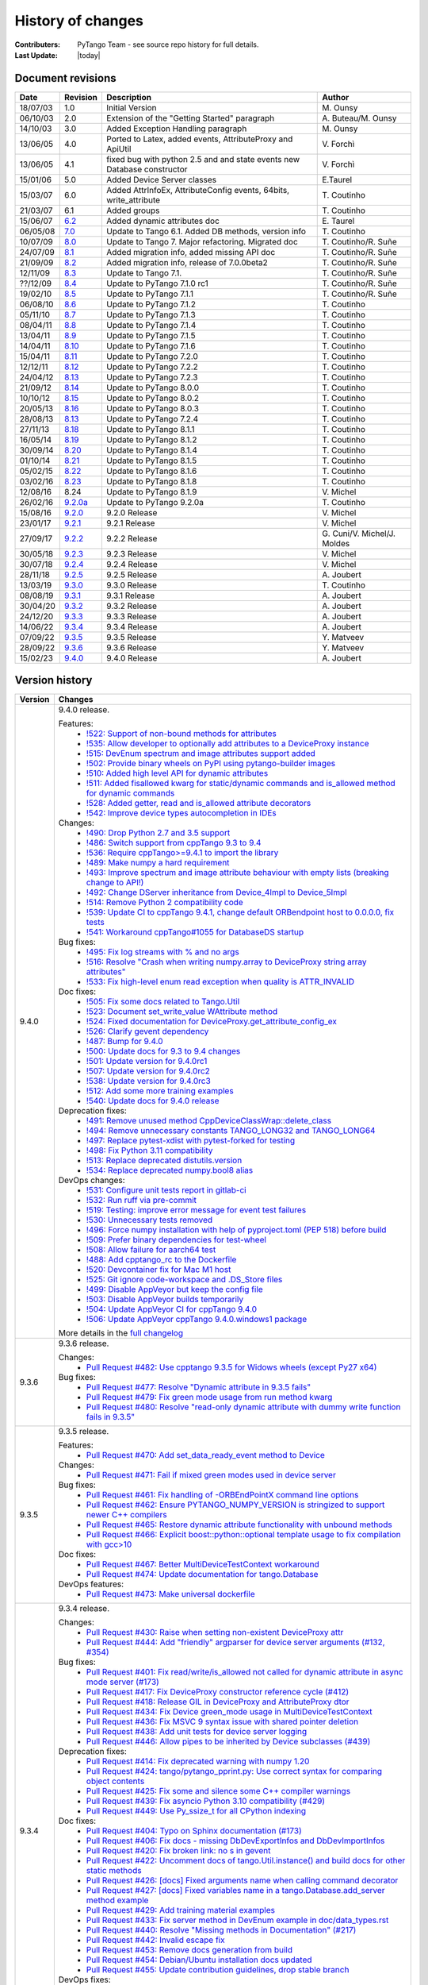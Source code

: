 .. _pytango-history-changes:

==================
History of changes
==================

:Contributers: PyTango Team - see source repo history for full details.

:Last Update: |today|

.. _pytango-revisions:

Document revisions
-------------------

+----------+----------------------------------------------------------------------------------+-----------------------------------------------------+-----------------------------------+
| Date     | Revision                                                                         | Description                                         | Author                            |
+==========+==================================================================================+=====================================================+===================================+
| 18/07/03 | 1.0                                                                              | Initial Version                                     | M\. Ounsy                         |
+----------+----------------------------------------------------------------------------------+-----------------------------------------------------+-----------------------------------+
| 06/10/03 | 2.0                                                                              | Extension of the "Getting Started" paragraph        | A\. Buteau/M\. Ounsy              |
+----------+----------------------------------------------------------------------------------+-----------------------------------------------------+-----------------------------------+
| 14/10/03 | 3.0                                                                              | Added Exception Handling paragraph                  | M\. Ounsy                         |
+----------+----------------------------------------------------------------------------------+-----------------------------------------------------+-----------------------------------+
| 13/06/05 | 4.0                                                                              | Ported to Latex, added events, AttributeProxy       | V\. Forchì                        |
|          |                                                                                  | and ApiUtil                                         |                                   |
+----------+----------------------------------------------------------------------------------+-----------------------------------------------------+-----------------------------------+
|          |                                                                                  | fixed bug with python 2.5 and and state events      |                                   |
| 13/06/05 | 4.1                                                                              | new Database constructor                            | V\. Forchì                        |
+----------+----------------------------------------------------------------------------------+-----------------------------------------------------+-----------------------------------+
| 15/01/06 | 5.0                                                                              | Added Device Server classes                         | E\.Taurel                         |
+----------+----------------------------------------------------------------------------------+-----------------------------------------------------+-----------------------------------+
| 15/03/07 | 6.0                                                                              | Added AttrInfoEx, AttributeConfig events, 64bits,   | T\. Coutinho                      |
|          |                                                                                  | write_attribute                                     |                                   |
+----------+----------------------------------------------------------------------------------+-----------------------------------------------------+-----------------------------------+
| 21/03/07 | 6.1                                                                              | Added groups                                        | T\. Coutinho                      |
+----------+----------------------------------------------------------------------------------+-----------------------------------------------------+-----------------------------------+
| 15/06/07 | `6.2 <http://www.tango-controls.org/Documents/bindings/PyTango-3.0.3.pdf>`_      | Added dynamic attributes doc                        | E\. Taurel                        |
+----------+----------------------------------------------------------------------------------+-----------------------------------------------------+-----------------------------------+
| 06/05/08 | `7.0 <http://www.tango-controls.org/Documents/bindings/PyTango-3.0.4.pdf>`_      | Update to Tango 6.1. Added DB methods, version info | T\. Coutinho                      |
+----------+----------------------------------------------------------------------------------+-----------------------------------------------------+-----------------------------------+
| 10/07/09 | `8.0 <http://www.tango-controls.org/static/PyTango/v7/doc/html/index.html>`_     | Update to Tango 7. Major refactoring. Migrated doc  | T\. Coutinho/R\. Suñe             |
+----------+----------------------------------------------------------------------------------+-----------------------------------------------------+-----------------------------------+
| 24/07/09 | `8.1 <http://www.tango-controls.org/static/PyTango/v7/doc/html/index.html>`_     | Added migration info, added missing API doc         | T\. Coutinho/R\. Suñe             |
+----------+----------------------------------------------------------------------------------+-----------------------------------------------------+-----------------------------------+
| 21/09/09 | `8.2 <http://www.tango-controls.org/static/PyTango/v7/doc/html/index.html>`_     | Added migration info, release of 7.0.0beta2         | T\. Coutinho/R\. Suñe             |
+----------+----------------------------------------------------------------------------------+-----------------------------------------------------+-----------------------------------+
| 12/11/09 | `8.3 <http://www.tango-controls.org/static/PyTango/v71/doc/html/index.html>`_    | Update to Tango 7.1.                                | T\. Coutinho/R\. Suñe             |
+----------+----------------------------------------------------------------------------------+-----------------------------------------------------+-----------------------------------+
| ??/12/09 | `8.4 <http://www.tango-controls.org/static/PyTango/v71rc1/doc/html/index.html>`_ | Update to PyTango 7.1.0 rc1                         | T\. Coutinho/R\. Suñe             |
+----------+----------------------------------------------------------------------------------+-----------------------------------------------------+-----------------------------------+
| 19/02/10 | `8.5 <http://www.tango-controls.org/static/PyTango/v711/doc/html/index.html>`_   | Update to PyTango 7.1.1                             | T\. Coutinho/R\. Suñe             |
+----------+----------------------------------------------------------------------------------+-----------------------------------------------------+-----------------------------------+
| 06/08/10 | `8.6 <http://www.tango-controls.org/static/PyTango/v712/doc/html/index.html>`_   | Update to PyTango 7.1.2                             | T\. Coutinho                      |
+----------+----------------------------------------------------------------------------------+-----------------------------------------------------+-----------------------------------+
| 05/11/10 | `8.7 <http://www.tango-controls.org/static/PyTango/v713/doc/html/index.html>`_   | Update to PyTango 7.1.3                             | T\. Coutinho                      |
+----------+----------------------------------------------------------------------------------+-----------------------------------------------------+-----------------------------------+
| 08/04/11 | `8.8 <http://www.tango-controls.org/static/PyTango/v714/doc/html/index.html>`_   | Update to PyTango 7.1.4                             | T\. Coutinho                      |
+----------+----------------------------------------------------------------------------------+-----------------------------------------------------+-----------------------------------+
| 13/04/11 | `8.9 <http://www.tango-controls.org/static/PyTango/v715/doc/html/index.html>`_   | Update to PyTango 7.1.5                             | T\. Coutinho                      |
+----------+----------------------------------------------------------------------------------+-----------------------------------------------------+-----------------------------------+
| 14/04/11 | `8.10 <http://www.tango-controls.org/static/PyTango/v716/doc/html/index.html>`_  | Update to PyTango 7.1.6                             | T\. Coutinho                      |
+----------+----------------------------------------------------------------------------------+-----------------------------------------------------+-----------------------------------+
| 15/04/11 | `8.11 <http://www.tango-controls.org/static/PyTango/v720/doc/html/index.html>`_  | Update to PyTango 7.2.0                             | T\. Coutinho                      |
+----------+----------------------------------------------------------------------------------+-----------------------------------------------------+-----------------------------------+
| 12/12/11 | `8.12 <http://www.tango-controls.org/static/PyTango/v722/doc/html/index.html>`_  | Update to PyTango 7.2.2                             | T\. Coutinho                      |
+----------+----------------------------------------------------------------------------------+-----------------------------------------------------+-----------------------------------+
| 24/04/12 | `8.13 <http://www.tango-controls.org/static/PyTango/v723/doc/html/index.html>`_  | Update to PyTango 7.2.3                             | T\. Coutinho                      |
+----------+----------------------------------------------------------------------------------+-----------------------------------------------------+-----------------------------------+
| 21/09/12 | `8.14 <http://www.tango-controls.org/static/PyTango/v800/doc/html/index.html>`_  | Update to PyTango 8.0.0                             | T\. Coutinho                      |
+----------+----------------------------------------------------------------------------------+-----------------------------------------------------+-----------------------------------+
| 10/10/12 | `8.15 <http://www.tango-controls.org/static/PyTango/v802/doc/html/index.html>`_  | Update to PyTango 8.0.2                             | T\. Coutinho                      |
+----------+----------------------------------------------------------------------------------+-----------------------------------------------------+-----------------------------------+
| 20/05/13 | `8.16 <http://www.tango-controls.org/static/PyTango/v803/doc/html/index.html>`_  | Update to PyTango 8.0.3                             | T\. Coutinho                      |
+----------+----------------------------------------------------------------------------------+-----------------------------------------------------+-----------------------------------+
| 28/08/13 | `8.13 <http://www.tango-controls.org/static/PyTango/v723/doc/html/index.html>`_  | Update to PyTango 7.2.4                             | T\. Coutinho                      |
+----------+----------------------------------------------------------------------------------+-----------------------------------------------------+-----------------------------------+
| 27/11/13 | `8.18 <http://www.tango-controls.org/static/PyTango/v811/doc/html/index.html>`_  | Update to PyTango 8.1.1                             | T\. Coutinho                      |
+----------+----------------------------------------------------------------------------------+-----------------------------------------------------+-----------------------------------+
| 16/05/14 | `8.19 <http://www.tango-controls.org/static/PyTango/v812/doc/html/index.html>`_  | Update to PyTango 8.1.2                             | T\. Coutinho                      |
+----------+----------------------------------------------------------------------------------+-----------------------------------------------------+-----------------------------------+
| 30/09/14 | `8.20 <http://www.tango-controls.org/static/PyTango/v814/doc/html/index.html>`_  | Update to PyTango 8.1.4                             | T\. Coutinho                      |
+----------+----------------------------------------------------------------------------------+-----------------------------------------------------+-----------------------------------+
| 01/10/14 | `8.21 <http://www.tango-controls.org/static/PyTango/v815/doc/html/index.html>`_  | Update to PyTango 8.1.5                             | T\. Coutinho                      |
+----------+----------------------------------------------------------------------------------+-----------------------------------------------------+-----------------------------------+
| 05/02/15 | `8.22 <http://www.esrf.fr/computing/cs/tango/pytango/v816/index.html>`_          | Update to PyTango 8.1.6                             | T\. Coutinho                      |
+----------+----------------------------------------------------------------------------------+-----------------------------------------------------+-----------------------------------+
| 03/02/16 | `8.23 <http://www.esrf.fr/computing/cs/tango/pytango/v818/index.html>`_          | Update to PyTango 8.1.8                             | T\. Coutinho                      |
+----------+----------------------------------------------------------------------------------+-----------------------------------------------------+-----------------------------------+
| 12/08/16 |  8.24                                                                            | Update to PyTango 8.1.9                             | V\. Michel                        |
+----------+----------------------------------------------------------------------------------+-----------------------------------------------------+-----------------------------------+
| 26/02/16 | `9.2.0a <http://www.esrf.fr/computing/cs/tango/pytango/v920>`_                   | Update to PyTango 9.2.0a                            | T\. Coutinho                      |
+----------+----------------------------------------------------------------------------------+-----------------------------------------------------+-----------------------------------+
| 15/08/16 | `9.2.0 <http://pytango.readthedocs.io/en/v9.2.0>`_                               | 9.2.0 Release                                       | V\. Michel                        |
+----------+----------------------------------------------------------------------------------+-----------------------------------------------------+-----------------------------------+
| 23/01/17 | `9.2.1 <http://pytango.readthedocs.io/en/v9.2.1>`_                               | 9.2.1 Release                                       | V\. Michel                        |
+----------+----------------------------------------------------------------------------------+-----------------------------------------------------+-----------------------------------+
| 27/09/17 | `9.2.2 <http://pytango.readthedocs.io/en/v9.2.2>`_                               | 9.2.2 Release                                       | G\. Cuni/V\. Michel/J\. Moldes    |
+----------+----------------------------------------------------------------------------------+-----------------------------------------------------+-----------------------------------+
| 30/05/18 | `9.2.3 <http://pytango.readthedocs.io/en/v9.2.3>`_                               | 9.2.3 Release                                       | V\. Michel                        |
+----------+----------------------------------------------------------------------------------+-----------------------------------------------------+-----------------------------------+
| 30/07/18 | `9.2.4 <http://pytango.readthedocs.io/en/v9.2.4>`_                               | 9.2.4 Release                                       | V\. Michel                        |
+----------+----------------------------------------------------------------------------------+-----------------------------------------------------+-----------------------------------+
| 28/11/18 | `9.2.5 <http://pytango.readthedocs.io/en/v9.2.5>`_                               | 9.2.5 Release                                       | A\. Joubert                       |
+----------+----------------------------------------------------------------------------------+-----------------------------------------------------+-----------------------------------+
| 13/03/19 | `9.3.0 <http://pytango.readthedocs.io/en/v9.3.0>`_                               | 9.3.0 Release                                       | T\. Coutinho                      |
+----------+----------------------------------------------------------------------------------+-----------------------------------------------------+-----------------------------------+
| 08/08/19 | `9.3.1 <http://pytango.readthedocs.io/en/v9.3.1>`_                               | 9.3.1 Release                                       | A\. Joubert                       |
+----------+----------------------------------------------------------------------------------+-----------------------------------------------------+-----------------------------------+
| 30/04/20 | `9.3.2 <http://pytango.readthedocs.io/en/v9.3.2>`_                               | 9.3.2 Release                                       | A\. Joubert                       |
+----------+----------------------------------------------------------------------------------+-----------------------------------------------------+-----------------------------------+
| 24/12/20 | `9.3.3 <http://pytango.readthedocs.io/en/v9.3.3>`_                               | 9.3.3 Release                                       | A\. Joubert                       |
+----------+----------------------------------------------------------------------------------+-----------------------------------------------------+-----------------------------------+
| 14/06/22 | `9.3.4 <http://pytango.readthedocs.io/en/v9.3.4>`_                               | 9.3.4 Release                                       | A\. Joubert                       |
+----------+----------------------------------------------------------------------------------+-----------------------------------------------------+-----------------------------------+
| 07/09/22 | `9.3.5 <http://pytango.readthedocs.io/en/v9.3.5>`_                               | 9.3.5 Release                                       | Y\. Matveev                       |
+----------+----------------------------------------------------------------------------------+-----------------------------------------------------+-----------------------------------+
| 28/09/22 | `9.3.6 <http://pytango.readthedocs.io/en/v9.3.6>`_                               | 9.3.6 Release                                       | Y\. Matveev                       |
+----------+----------------------------------------------------------------------------------+-----------------------------------------------------+-----------------------------------+
| 15/02/23 | `9.4.0 <http://pytango.readthedocs.io/en/v9.4.0>`_                               | 9.4.0 Release                                       | A\. Joubert                       |
+----------+----------------------------------------------------------------------------------+-----------------------------------------------------+-----------------------------------+

.. _pytango-version-history:

Version history
---------------

+----------+-------------------------------------------------------------------------------------------------------------------------------------------------------------------------------------+
| Version  | Changes                                                                                                                                                                             |
+==========+=====================================================================================================================================================================================+
| 9.4.0    | 9.4.0 release.                                                                                                                                                                      |
|          |                                                                                                                                                                                     |
|          | Features:                                                                                                                                                                           |
|          |     - `!522: Support of non-bound methods for attributes <https://gitlab.com/tango-controls/pytango/-/merge_requests/522>`_                                                         |
|          |     - `!535: Allow developer to optionally add attributes to a DeviceProxy instance <https://gitlab.com/tango-controls/pytango/-/merge_requests/535>`_                              |
|          |     - `!515: DevEnum spectrum and image attributes support added <https://gitlab.com/tango-controls/pytango/-/merge_requests/515>`_                                                 |
|          |     - `!502: Provide binary wheels on PyPI using pytango-builder images <https://gitlab.com/tango-controls/pytango/-/merge_requests/502>`_                                          |
|          |     - `!510: Added high level API for dynamic attributes <https://gitlab.com/tango-controls/pytango/-/merge_requests/510>`_                                                         |
|          |     - `!511: Added fisallowed kwarg for static/dynamic commands and is_allowed method for dynamic commands <https://gitlab.com/tango-controls/pytango/-/merge_requests/511>`_       |
|          |     - `!528: Added getter, read and is_allowed attribute decorators <https://gitlab.com/tango-controls/pytango/-/merge_requests/528>`_                                              |
|          |     - `!542: Improve device types autocompletion in IDEs <https://gitlab.com/tango-controls/pytango/-/merge_requests/542>`_                                                         |
|          |                                                                                                                                                                                     |
|          | Changes:                                                                                                                                                                            |
|          |     - `!490: Drop Python 2.7 and 3.5 support <https://gitlab.com/tango-controls/pytango/-/merge_requests/490>`_                                                                     |
|          |     - `!486: Switch support from cppTango 9.3 to 9.4 <https://gitlab.com/tango-controls/pytango/-/merge_requests/486>`_                                                             |
|          |     - `!536: Require cppTango>=9.4.1 to import the library <https://gitlab.com/tango-controls/pytango/-/merge_requests/536>`_                                                       |
|          |     - `!489: Make numpy a hard requirement <https://gitlab.com/tango-controls/pytango/-/merge_requests/489>`_                                                                       |
|          |     - `!493: Improve spectrum and image attribute behaviour with empty lists (breaking change to API!) <https://gitlab.com/tango-controls/pytango/-/merge_requests/493>`_           |
|          |     - `!492: Change DServer inheritance from Device_4Impl to Device_5Impl <https://gitlab.com/tango-controls/pytango/-/merge_requests/492>`_                                        |
|          |     - `!514: Remove Python 2 compatibility code <https://gitlab.com/tango-controls/pytango/-/merge_requests/514>`_                                                                  |
|          |     - `!539: Update CI to cppTango 9.4.1, change default ORBendpoint host to 0.0.0.0, fix tests <https://gitlab.com/tango-controls/pytango/-/merge_requests/539>`_                  |
|          |     - `!541: Workaround cppTango#1055 for DatabaseDS startup <https://gitlab.com/tango-controls/pytango/-/merge_requests/541>`_                                                     |
|          |                                                                                                                                                                                     |
|          | Bug fixes:                                                                                                                                                                          |
|          |     - `!495: Fix log streams with % and no args <https://gitlab.com/tango-controls/pytango/-/merge_requests/495>`_                                                                  |
|          |     - `!516: Resolve "Crash when writing numpy.array to DeviceProxy string array attributes" <https://gitlab.com/tango-controls/pytango/-/merge_requests/516>`_                     |
|          |     - `!533: Fix high-level enum read exception when quality is ATTR_INVALID <https://gitlab.com/tango-controls/pytango/-/merge_requests/533>`_                                     |
|          |                                                                                                                                                                                     |
|          | Doc fixes:                                                                                                                                                                          |
|          |     - `!505: Fix some docs related to Tango.Util <https://gitlab.com/tango-controls/pytango/-/merge_requests/505>`_                                                                 |
|          |     - `!523: Document set_write_value WAttribute method <https://gitlab.com/tango-controls/pytango/-/merge_requests/523>`_                                                          |
|          |     - `!524: Fixed documentation for DeviceProxy.get_attribute_config_ex <https://gitlab.com/tango-controls/pytango/-/merge_requests/524>`_                                         |
|          |     - `!526: Clarify gevent dependency <https://gitlab.com/tango-controls/pytango/-/merge_requests/526>`_                                                                           |
|          |     - `!487: Bump for 9.4.0 <https://gitlab.com/tango-controls/pytango/-/merge_requests/487>`_                                                                                      |
|          |     - `!500: Update docs for 9.3 to 9.4 changes <https://gitlab.com/tango-controls/pytango/-/merge_requests/500>`_                                                                  |
|          |     - `!501: Update version for 9.4.0rc1 <https://gitlab.com/tango-controls/pytango/-/merge_requests/501>`_                                                                         |
|          |     - `!507: Update version for 9.4.0rc2 <https://gitlab.com/tango-controls/pytango/-/merge_requests/507>`_                                                                         |
|          |     - `!538: Update version for 9.4.0rc3 <https://gitlab.com/tango-controls/pytango/-/merge_requests/538>`_                                                                         |
|          |     - `!512: Add some more training examples <https://gitlab.com/tango-controls/pytango/-/merge_requests/512>`_                                                                     |
|          |     - `!540: Update docs for 9.4.0 release <https://gitlab.com/tango-controls/pytango/-/merge_requests/540>`_                                                                       |
|          |                                                                                                                                                                                     |
|          | Deprecation fixes:                                                                                                                                                                  |
|          |     - `!491: Remove unused method CppDeviceClassWrap::delete_class <https://gitlab.com/tango-controls/pytango/-/merge_requests/491>`_                                               |
|          |     - `!494: Remove unnecessary constants TANGO_LONG32 and TANGO_LONG64 <https://gitlab.com/tango-controls/pytango/-/merge_requests/494>`_                                          |
|          |     - `!497: Replace pytest-xdist with pytest-forked for testing <https://gitlab.com/tango-controls/pytango/-/merge_requests/497>`_                                                 |
|          |     - `!498: Fix Python 3.11 compatibility <https://gitlab.com/tango-controls/pytango/-/merge_requests/498>`_                                                                       |
|          |     - `!513: Replace deprecated distutils.version <https://gitlab.com/tango-controls/pytango/-/merge_requests/513>`_                                                                |
|          |     - `!534: Replace deprecated numpy.bool8 alias <https://gitlab.com/tango-controls/pytango/-/merge_requests/534>`_                                                                |
|          |                                                                                                                                                                                     |
|          | DevOps changes:                                                                                                                                                                     |
|          |     - `!531: Configure unit tests report in gitlab-ci <https://gitlab.com/tango-controls/pytango/-/merge_requests/531>`_                                                            |
|          |     - `!532: Run ruff via pre-commit <https://gitlab.com/tango-controls/pytango/-/merge_requests/532>`_                                                                             |
|          |     - `!519: Testing: improve error message for event test failures <https://gitlab.com/tango-controls/pytango/-/merge_requests/519>`_                                              |
|          |     - `!530: Unnecessary tests removed <https://gitlab.com/tango-controls/pytango/-/merge_requests/530>`_                                                                           |
|          |     - `!496: Force numpy installation with help of pyproject.toml (PEP 518) before build <https://gitlab.com/tango-controls/pytango/-/merge_requests/496>`_                         |
|          |     - `!509: Prefer binary dependencies for test-wheel <https://gitlab.com/tango-controls/pytango/-/merge_requests/509>`_                                                           |
|          |     - `!508: Allow failure for aarch64 test <https://gitlab.com/tango-controls/pytango/-/merge_requests/508>`_                                                                      |
|          |     - `!488: Add cpptango_rc to the Dockerfile <https://gitlab.com/tango-controls/pytango/-/merge_requests/488>`_                                                                   |
|          |     - `!520: Devcontainer fix for Mac M1 host <https://gitlab.com/tango-controls/pytango/-/merge_requests/520>`_                                                                    |
|          |     - `!525: Git ignore code-workspace and .DS_Store files <https://gitlab.com/tango-controls/pytango/-/merge_requests/525>`_                                                       |
|          |     - `!499: Disable AppVeyor but keep the config file <https://gitlab.com/tango-controls/pytango/-/merge_requests/499>`_                                                           |
|          |     - `!503: Disable AppVeyor builds temporarily <https://gitlab.com/tango-controls/pytango/-/merge_requests/503>`_                                                                 |
|          |     - `!504: Update AppVeyor CI for cppTango 9.4.0 <https://gitlab.com/tango-controls/pytango/-/merge_requests/504>`_                                                               |
|          |     - `!506: Update AppVeyor cppTango 9.4.0.windows1 package <https://gitlab.com/tango-controls/pytango/-/merge_requests/506>`_                                                     |
|          |                                                                                                                                                                                     |
|          | More details in the `full changelog <https://gitlab.com/tango-controls/pytango/-/compare/v9.3.6...v9.4.0>`_                                                                         |
|          |                                                                                                                                                                                     |
+----------+-------------------------------------------------------------------------------------------------------------------------------------------------------------------------------------+
| 9.3.6    | 9.3.6 release.                                                                                                                                                                      |
|          |                                                                                                                                                                                     |
|          | Changes:                                                                                                                                                                            |
|          |     - `Pull Request #482: Use cpptango 9.3.5 for Widows wheels (except Py27 x64) <https://gitlab.com/tango-controls/pytango/-/merge_requests/482>`_                                 |
|          |                                                                                                                                                                                     |
|          | Bug fixes:                                                                                                                                                                          |
|          |     - `Pull Request #477: Resolve "Dynamic attribute in 9.3.5 fails" <https://gitlab.com/tango-controls/pytango/-/merge_requests/477>`_                                             |
|          |     - `Pull Request #479: Fix green mode usage from run method kwarg <https://gitlab.com/tango-controls/pytango/-/merge_requests/479>`_                                             |
|          |     - `Pull Request #480: Resolve "read-only dynamic attribute with dummy write function fails in 9.3.5" <https://gitlab.com/tango-controls/pytango/-/merge_requests/480>`_         |
|          |                                                                                                                                                                                     |
+----------+-------------------------------------------------------------------------------------------------------------------------------------------------------------------------------------+
| 9.3.5    | 9.3.5 release.                                                                                                                                                                      |
|          |                                                                                                                                                                                     |
|          | Features:                                                                                                                                                                           |
|          |     - `Pull Request #470: Add set_data_ready_event method to Device <https://gitlab.com/tango-controls/pytango/-/merge_requests/470>`_                                              |
|          |                                                                                                                                                                                     |
|          | Changes:                                                                                                                                                                            |
|          |     - `Pull Request #471: Fail if mixed green modes used in device server <https://gitlab.com/tango-controls/pytango/-/merge_requests/471>`_                                        |
|          |                                                                                                                                                                                     |
|          | Bug fixes:                                                                                                                                                                          |
|          |     - `Pull Request #461: Fix handling of -ORBEndPointX command line options <https://gitlab.com/tango-controls/pytango/-/merge_requests/461>`_                                     |
|          |     - `Pull Request #462: Ensure PYTANGO_NUMPY_VERSION is stringized to support newer C++ compilers <https://gitlab.com/tango-controls/pytango/-/merge_requests/462>`_              |
|          |     - `Pull Request #465: Restore dynamic attribute functionality with unbound methods <https://gitlab.com/tango-controls/pytango/-/merge_requests/465>`_                           |
|          |     - `Pull Request #466: Explicit boost::python::optional template usage to fix compilation with gcc>10 <https://gitlab.com/tango-controls/pytango/-/merge_requests/466>`_         |
|          |                                                                                                                                                                                     |
|          | Doc fixes:                                                                                                                                                                          |
|          |     - `Pull Request #467: Better MultiDeviceTestContext workaround <https://gitlab.com/tango-controls/pytango/-/merge_requests/467>`_                                               |
|          |     - `Pull Request #474: Update documentation for tango.Database <https://gitlab.com/tango-controls/pytango/-/merge_requests/474>`_                                                |
|          |                                                                                                                                                                                     |
|          | DevOps features:                                                                                                                                                                    |
|          |     - `Pull Request #473: Make universal dockerfile <https://gitlab.com/tango-controls/pytango/-/merge_requests/473>`_                                                              |
|          |                                                                                                                                                                                     |
+----------+-------------------------------------------------------------------------------------------------------------------------------------------------------------------------------------+
| 9.3.4    | 9.3.4 release.                                                                                                                                                                      |
|          |                                                                                                                                                                                     |
|          | Changes:                                                                                                                                                                            |
|          |     - `Pull Request #430: Raise when setting non-existent DeviceProxy attr <https://gitlab.com/tango-controls/pytango/-/merge_requests/430>`_                                       |
|          |     - `Pull Request #444: Add "friendly" argparser for device server arguments (#132, #354) <https://gitlab.com/tango-controls/pytango/-/merge_requests/444>`_                      |
|          |                                                                                                                                                                                     |
|          | Bug fixes:                                                                                                                                                                          |
|          |     - `Pull Request #401: Fix read/write/is_allowed not called for dynamic attribute in async mode server (#173) <https://gitlab.com/tango-controls/pytango/-/merge_requests/401>`_ |
|          |     - `Pull Request #417: Fix DeviceProxy constructor reference cycle (#412) <https://gitlab.com/tango-controls/pytango/-/merge_requests/417>`_                                     |
|          |     - `Pull Request #418: Release GIL in DeviceProxy and AttributeProxy dtor <https://gitlab.com/tango-controls/pytango/-/merge_requests/418>`_                                     |
|          |     - `Pull Request #434: Fix Device green_mode usage in MultiDeviceTestContext <https://gitlab.com/tango-controls/pytango/-/merge_requests/434>`_                                  |
|          |     - `Pull Request #436: Fix MSVC 9 syntax issue with shared pointer deletion <https://gitlab.com/tango-controls/pytango/-/merge_requests/436>`_                                   |
|          |     - `Pull Request #438: Add unit tests for device server logging <https://gitlab.com/tango-controls/pytango/-/merge_requests/438>`_                                               |
|          |     - `Pull Request #446: Allow pipes to be inherited by Device subclasses (#439) <https://gitlab.com/tango-controls/pytango/-/merge_requests/446>`_                                |
|          |                                                                                                                                                                                     |
|          | Deprecation fixes:                                                                                                                                                                  |
|          |     - `Pull Request #414: Fix deprecated warning with numpy 1.20 <https://gitlab.com/tango-controls/pytango/-/merge_requests/414>`_                                                 |
|          |     - `Pull Request #424: tango/pytango_pprint.py: Use correct syntax for comparing object contents <https://gitlab.com/tango-controls/pytango/-/merge_requests/424>`_              |
|          |     - `Pull Request #425: Fix some and silence some C++ compiler warnings <https://gitlab.com/tango-controls/pytango/-/merge_requests/425>`_                                        |
|          |     - `Pull Request #439: Fix asyncio Python 3.10 compatibility (#429) <https://gitlab.com/tango-controls/pytango/-/merge_requests/439>`_                                           |
|          |     - `Pull Request #449: Use Py_ssize_t for all CPython indexing <https://gitlab.com/tango-controls/pytango/-/merge_requests/449>`_                                                |
|          |                                                                                                                                                                                     |
|          | Doc fixes:                                                                                                                                                                          |
|          |     - `Pull Request #404: Typo on Sphinx documentation (#173) <https://gitlab.com/tango-controls/pytango/-/merge_requests/404>`_                                                    |
|          |     - `Pull Request #406: Fix docs - missing DbDevExportInfos and DbDevImportInfos <https://gitlab.com/tango-controls/pytango/-/merge_requests/406>`_                               |
|          |     - `Pull Request #420: Fix broken link: no s in gevent <https://gitlab.com/tango-controls/pytango/-/merge_requests/420>`_                                                        |
|          |     - `Pull Request #422: Uncomment docs of tango.Util.instance() and build docs for other static methods <https://gitlab.com/tango-controls/pytango/-/merge_requests/422>`_        |
|          |     - `Pull Request #426: [docs] Fixed arguments name when calling command decorator <https://gitlab.com/tango-controls/pytango/-/merge_requests/426>`_                             |
|          |     - `Pull Request #427: [docs] Fixed variables name in a tango.Database.add_server method example <https://gitlab.com/tango-controls/pytango/-/merge_requests/427>`_              |
|          |     - `Pull Request #429: Add training material examples <https://gitlab.com/tango-controls/pytango/-/merge_requests/429>`_                                                         |
|          |     - `Pull Request #433: Fix server method in DevEnum example in doc/data_types.rst <https://gitlab.com/tango-controls/pytango/-/merge_requests/433>`_                             |
|          |     - `Pull Request #440: Resolve "Missing methods in Documentation" (#217) <https://gitlab.com/tango-controls/pytango/-/merge_requests/440>`_                                      |
|          |     - `Pull Request #442: Invalid escape fix <https://gitlab.com/tango-controls/pytango/-/merge_requests/442>`_                                                                     |
|          |     - `Pull Request #453: Remove docs generation from build <https://gitlab.com/tango-controls/pytango/-/merge_requests/453>`_                                                      |
|          |     - `Pull Request #454: Debian/Ubuntu installation docs updated <https://gitlab.com/tango-controls/pytango/-/merge_requests/454>`_                                                |
|          |     - `Pull Request #455: Update contribution guidelines, drop stable branch <https://gitlab.com/tango-controls/pytango/-/merge_requests/455>`_                                     |
|          |                                                                                                                                                                                     |
|          | DevOps fixes:                                                                                                                                                                       |
|          |     - `Pull Request #409: Enable CI/CD in Gitlab (#399) <https://gitlab.com/tango-controls/pytango/-/merge_requests/409>`_                                                          |
|          |     - `Pull Request #410: Replace github links <https://gitlab.com/tango-controls/pytango/-/merge_requests/410>`_                                                                   |
|          |     - `Pull Request #411: Build and upload source distribution to pypi <https://gitlab.com/tango-controls/pytango/-/merge_requests/411>`_                                           |
|          |     - `Pull Request #423: Use numpy parallel compilation if available (#416) <https://gitlab.com/tango-controls/pytango/-/merge_requests/423>`_                                     |
|          |     - `Pull Request #428: Gitlab CI image build + push <https://gitlab.com/tango-controls/pytango/-/merge_requests/428>`_                                                           |
|          |     - `Pull Request #445: Split Gitlab CI caches per job <https://gitlab.com/tango-controls/pytango/-/merge_requests/445>`_                                                         |
|          |     - `Pull Request #448: Add missing cmake files to sdist <https://gitlab.com/tango-controls/pytango/-/merge_requests/448>`_                                                       |
|          |                                                                                                                                                                                     |
+----------+-------------------------------------------------------------------------------------------------------------------------------------------------------------------------------------+
| 9.3.3    | 9.3.3 release.                                                                                                                                                                      |
|          |                                                                                                                                                                                     |
|          | Features:                                                                                                                                                                           |
|          |     - `Pull Request #378: Add string support for MultiDeviceTestContext devices_info class field <https://gitlab.com/tango-controls/pytango/-/merge_requests/378>`_                 |
|          |     - `Pull Request #384: Add test context support for memorized attributes <https://gitlab.com/tango-controls/pytango/-/merge_requests/384>`_                                      |
|          |     - `Pull Request #395: Fix Windows build and add CI test suite (#355, #368, #369) <https://gitlab.com/tango-controls/pytango/-/merge_requests/395>`_                             |
|          |                                                                                                                                                                                     |
|          | Changes:                                                                                                                                                                            |
|          |     - `Pull Request #365: Preserve cause of exception when getting/setting attribute in DeviceProxy (#364) <https://gitlab.com/tango-controls/pytango/-/merge_requests/365>`_       |
|          |     - `Pull Request #385: Improve mandatory + default device property error message (#380) <https://gitlab.com/tango-controls/pytango/-/merge_requests/385>`_                       |
|          |     - `Pull Request #397: Add std namespace prefix in C++ code <https://gitlab.com/tango-controls/pytango/-/merge_requests/397>`_                                                   |
|          |                                                                                                                                                                                     |
|          | Bug/doc fixes:                                                                                                                                                                      |
|          |     - `Pull Request #360: Fix convert2array for Unicode to DevVarStringArray (Py3) (#361) <https://gitlab.com/tango-controls/pytango/-/merge_requests/360>`_                        |
|          |     - `Pull Request #386: Fix DeviceProxy repr/str memory leak (#298) <https://gitlab.com/tango-controls/pytango/-/merge_requests/386>`_                                            |
|          |     - `Pull Request #352: Fix sphinx v3 warning <https://gitlab.com/tango-controls/pytango/-/merge_requests/352>`_                                                                  |
|          |     - `Pull Request #359: MultiDeviceTestContext example <https://gitlab.com/tango-controls/pytango/-/merge_requests/359>`_                                                         |
|          |     - `Pull Request #363: Change old doc links from ESRF to RTD <https://gitlab.com/tango-controls/pytango/-/merge_requests/363>`_                                                  |
|          |     - `Pull Request #370: Update CI to use cppTango 9.3.4rc6 <https://gitlab.com/tango-controls/pytango/-/merge_requests/370>`_                                                     |
|          |     - `Pull Request #389: Update CI and dev Docker to cpptango 9.3.4 <https://gitlab.com/tango-controls/pytango/-/merge_requests/389>`_                                             |
|          |     - `Pull Request #376: Update Windows CI and dev containers to boost 1.73.0 <https://gitlab.com/tango-controls/pytango/-/merge_requests/376>`_                                   |
|          |     - `Pull Request #377: VScode remote development container support <https://gitlab.com/tango-controls/pytango/-/merge_requests/377>`_                                            |
|          |     - `Pull Request #391: Add documentation about testing <https://gitlab.com/tango-controls/pytango/-/merge_requests/391>`_                                                        |
|          |     - `Pull Request #393: Fix a typo in get_server_info documentation (#392) <https://gitlab.com/tango-controls/pytango/-/merge_requests/393>`_                                     |
|          |                                                                                                                                                                                     |
+----------+-------------------------------------------------------------------------------------------------------------------------------------------------------------------------------------+
| 9.3.2    | 9.3.2 release.                                                                                                                                                                      |
|          |                                                                                                                                                                                     |
|          | Features:                                                                                                                                                                           |
|          |     - `Pull Request #314: Add MultiDeviceTestContext for testing more than one Device <https://gitlab.com/tango-controls/pytango/-/merge_requests/314>`_                            |
|          |     - `Pull Request #317: Add get_device_attribute_list and missing pipe methods to Database interface (#313) <https://gitlab.com/tango-controls/pytango/-/merge_requests/317>`_    |
|          |     - `Pull Request #327: Add EnsureOmniThread and is_omni_thread (#307, #292) <https://gitlab.com/tango-controls/pytango/-/merge_requests/327>`_                                   |
|          |                                                                                                                                                                                     |
|          | Changes:                                                                                                                                                                            |
|          |     - `Pull Request #316: Reduce six requirement from 1.12 to 1.10 (#296) <https://gitlab.com/tango-controls/pytango/-/merge_requests/316>`_                                        |
|          |     - `Pull Request #326: Add Docker development container  <https://gitlab.com/tango-controls/pytango/-/merge_requests/326>`_                                                      |
|          |     - `Pull Request #330: Add enum34 to Python 2.7 docker images <https://gitlab.com/tango-controls/pytango/-/merge_requests/330>`_                                                 |
|          |     - `Pull Request #329: Add test to verify get_device_properties called on init <https://gitlab.com/tango-controls/pytango/-/merge_requests/329>`_                                |
|          |     - `Pull Request #341: Build DevFailed origin from format_exception (#340) <https://gitlab.com/tango-controls/pytango/-/merge_requests/341>`_                                    |
|          |                                                                                                                                                                                     |
|          | Bug/doc fixes:                                                                                                                                                                      |
|          |     - `Pull Request #301: Fix documentation error <https://gitlab.com/tango-controls/pytango/-/merge_requests/301>`_                                                                |
|          |     - `Pull Request #334: Update green mode docs and asyncio example (#333) <https://gitlab.com/tango-controls/pytango/-/merge_requests/334>`_                                      |
|          |     - `Pull Request #335: Generalise search for libboost_python on POSIX (#300, #310) <https://gitlab.com/tango-controls/pytango/-/merge_requests/335>`_                            |
|          |     - `Pull Request #343: Extend the info on dependencies in README <https://gitlab.com/tango-controls/pytango/-/merge_requests/343>`_                                              |
|          |     - `Pull Request #345: Fix power_supply client example PowerOn -> TurnOn <https://gitlab.com/tango-controls/pytango/-/merge_requests/345>`_                                      |
|          |     - `Pull Request #347: Fix memory leak for DevEncoded attributes <https://gitlab.com/tango-controls/pytango/-/merge_requests/347>`_                                              |
|          |     - `Pull Request #348: Fix dynamic enum attributes created without labels (#56) <https://gitlab.com/tango-controls/pytango/-/merge_requests/348>`_                               |
|          |                                                                                                                                                                                     |
+----------+-------------------------------------------------------------------------------------------------------------------------------------------------------------------------------------+
| 9.3.1    | 9.3.1 release.                                                                                                                                                                      |
|          |                                                                                                                                                                                     |
|          | Changes:                                                                                                                                                                            |
|          |     - `Pull Request #277: Windows builds using AppVeyor (#176) <https://gitlab.com/tango-controls/pytango/-/merge_requests/277>`_                                                   |
|          |     - `Pull Request #290: Update docs: int types maps to DevLong64 (#282) <https://gitlab.com/tango-controls/pytango/-/merge_requests/290>`_                                        |
|          |     - `Pull Request #293: Update exception types in proxy docstrings <https://gitlab.com/tango-controls/pytango/-/merge_requests/293>`_                                             |
|          |                                                                                                                                                                                     |
|          | Bug fixes:                                                                                                                                                                          |
|          |     - `Pull Request #270: Add six >= 1.12 requirement (#269) <https://gitlab.com/tango-controls/pytango/-/merge_requests/270>`_                                                     |
|          |     - `Pull Request #273: DeviceAttribute.is_empty not working correctly with latest cpp tango version (#271) <https://gitlab.com/tango-controls/pytango/-/merge_requests/273>`_    |
|          |     - `Pull Request #274: Add unit tests for spectrum attributes, including empty (#271) <https://gitlab.com/tango-controls/pytango/-/merge_requests/274>`_                         |
|          |     - `Pull Request #281: Fix DevEncoded commands on Python 3 (#280) <https://gitlab.com/tango-controls/pytango/-/merge_requests/281>`_                                             |
|          |     - `Pull Request #288: Make sure we only convert to string python unicode/str/bytes objects (#285) <https://gitlab.com/tango-controls/pytango/-/merge_requests/288>`_            |
|          |     - `Pull Request #289: Fix compilation warnings and conda build (#286) <https://gitlab.com/tango-controls/pytango/-/merge_requests/289>`_                                        |
|          |                                                                                                                                                                                     |
+----------+-------------------------------------------------------------------------------------------------------------------------------------------------------------------------------------+
| 9.3.0    | 9.3.0 release.                                                                                                                                                                      |
|          |                                                                                                                                                                                     |
|          | Changes:                                                                                                                                                                            |
|          |     - `Pull Request #242: Improve Python version check for enum34 install <https://gitlab.com/tango-controls/pytango/-/merge_requests/242>`_                                        |
|          |     - `Pull Request #250: Develop 9.3.0 <https://gitlab.com/tango-controls/pytango/-/merge_requests/250>`_                                                                          |
|          |     - `Pull Request #258: Change Travis CI builds to xenial <https://gitlab.com/tango-controls/pytango/-/merge_requests/258>`_                                                      |
|          |                                                                                                                                                                                     |
|          | Bug fixes:                                                                                                                                                                          |
|          |     - `Pull Request #245: Change for collections abstract base class <https://gitlab.com/tango-controls/pytango/-/merge_requests/245>`_                                             |
|          |     - `Pull Request #247: Use IP address instead of hostname (fix #246) <https://gitlab.com/tango-controls/pytango/-/merge_requests/247>`_                                          |
|          |     - `Pull Request #252: Fix wrong link to tango dependency (#235) <https://gitlab.com/tango-controls/pytango/-/merge_requests/252>`_                                              |
|          |     - `Pull Request #254: Fix mapping of AttrWriteType WT_UNKNOWN <https://gitlab.com/tango-controls/pytango/-/merge_requests/254>`_                                                |
|          |     - `Pull Request #257: Fix some docs and docstrings <https://gitlab.com/tango-controls/pytango/-/merge_requests/257>`_                                                           |
|          |     - `Pull Request #260: add ApiUtil.cleanup() <https://gitlab.com/tango-controls/pytango/-/merge_requests/260>`_                                                                  |
|          |     - `Pull Request #262: Fix compile error under Linux <https://gitlab.com/tango-controls/pytango/-/merge_requests/262>`_                                                          |
|          |     - `Pull Request #263: Fix #251: Python 2 vs Python 3: DevString with bytes <https://gitlab.com/tango-controls/pytango/-/merge_requests/263>`_                                   |
|          |                                                                                                                                                                                     |
+----------+-------------------------------------------------------------------------------------------------------------------------------------------------------------------------------------+
| 9.2.5    | 9.2.5 release.                                                                                                                                                                      |
|          |                                                                                                                                                                                     |
|          | Changes:                                                                                                                                                                            |
|          |     - `Pull Request #212: Skip databaseds backends in PyTango compatibility module  <https://gitlab.com/tango-controls/pytango/-/merge_requests/212>`_                              |
|          |     - `Pull Request #221: DevEnum attributes can now be directly assigned labels <https://gitlab.com/tango-controls/pytango/-/merge_requests/221>`_                                 |
|          |     - `Pull Request #236: Cleanup db_access module  <https://gitlab.com/tango-controls/pytango/-/merge_requests/236>`_                                                              |
|          |     - `Pull Request #237: Add info about how to release a new version  <https://gitlab.com/tango-controls/pytango/-/merge_requests/237>`_                                           |
|          |                                                                                                                                                                                     |
|          | Bug fixes:                                                                                                                                                                          |
|          |     - `Pull Request #209 (issue #207): Fix documentation warnings  <https://gitlab.com/tango-controls/pytango/-/merge_requests/209>`_                                               |
|          |     - `Pull Request #211: Yet another fix to the gevent threadpool error wrapping  <https://gitlab.com/tango-controls/pytango/-/merge_requests/211>`_                               |
|          |     - `Pull Request #214 (issue #213): DevEncoded attribute should produce a bytes object in python 3  <https://gitlab.com/tango-controls/pytango/-/merge_requests/214>`_           |
|          |     - `Pull Request #219: Fixing icons in documentation  <https://gitlab.com/tango-controls/pytango/-/merge_requests/219>`_                                                         |
|          |     - `Pull Request #220: Fix 'DevFailed' object does not support indexing <https://gitlab.com/tango-controls/pytango/-/merge_requests/220>`_                                       |
|          |     - `Pull Request #225 (issue #215): Fix exception propagation in python 3  <https://gitlab.com/tango-controls/pytango/-/merge_requests/225>`_                                    |
|          |     - `Pull Request #226 (issue #216): Add missing converter from python bytes to char*  <https://gitlab.com/tango-controls/pytango/-/merge_requests/226>`_                         |
|          |     - `Pull Request #227: Gevent issue #1260 should be fixed by now  <https://gitlab.com/tango-controls/pytango/-/merge_requests/227>`_                                             |
|          |     - `Pull Request #232: use special case-insensitive weak values dictionary for Tango nodes <https://gitlab.com/tango-controls/pytango/-/merge_requests/232>`_                    |
|          |                                                                                                                                                                                     |
+----------+-------------------------------------------------------------------------------------------------------------------------------------------------------------------------------------+
| 9.2.4    | 9.2.4 release.                                                                                                                                                                      |
|          |                                                                                                                                                                                     |
|          | Changes:                                                                                                                                                                            |
|          |     - `Pull Request #194 (issue #188): Easier access to DevEnum attribute using python enum <https://gitlab.com/tango-controls/pytango/-/merge_requests/194>`_                      |
|          |     - `Pull Request #199 (issue #195): Support python enum as dtype argument for attributes <https://gitlab.com/tango-controls/pytango/-/merge_requests/199>`_                      |
|          |     - `Pull Request #205 (issue #202): Python 3.7 compatibility <https://gitlab.com/tango-controls/pytango/-/merge_requests/205>`_                                                  |
|          |                                                                                                                                                                                     |
|          | Bug fixes:                                                                                                                                                                          |
|          |     - `Pull Request #193 (issue #192): Fix a gevent green mode memory leak introduced in v9.2.3 <https://gitlab.com/tango-controls/pytango/-/merge_requests/193>`_                  |
|          |                                                                                                                                                                                     |
+----------+-------------------------------------------------------------------------------------------------------------------------------------------------------------------------------------+
| 9.2.3    | 9.2.3 release.                                                                                                                                                                      |
|          |                                                                                                                                                                                     |
|          | Changes:                                                                                                                                                                            |
|          |     - `Pull Request #169: Use tango-controls theme for the documentation <https://gitlab.com/tango-controls/pytango/-/merge_requests/169>`_                                         |
|          |     - `Pull Request #170 (issue #171): Use a private gevent ThreadPool <https://gitlab.com/tango-controls/pytango/-/merge_requests/170>`_                                           |
|          |     - `Pull Request #180: Use same default encoding for python2 and python3 (utf-8) <https://gitlab.com/tango-controls/pytango/-/merge_requests/180>`_                              |
|          |                                                                                                                                                                                     |
|          | Bug fixes:                                                                                                                                                                          |
|          |     - `Pull Request #178 (issue #177): Make CmdDoneEvent.argout writable <https://gitlab.com/tango-controls/pytango/-/merge_requests/178>`_                                         |
|          |     - `Pull Request #178: Add GIL control for ApiUtil.get_asynch_replies <https://gitlab.com/tango-controls/pytango/-/merge_requests/178>`_                                         |
|          |     - `Pull Request #187 (issue #186): Fix and extend client green mode <https://gitlab.com/tango-controls/pytango/-/merge_requests/187>`_                                          |
|          |                                                                                                                                                                                     |
+----------+-------------------------------------------------------------------------------------------------------------------------------------------------------------------------------------+
| 9.2.2    | 9.2.2 release.                                                                                                                                                                      |
|          |                                                                                                                                                                                     |
|          | Features:                                                                                                                                                                           |
|          |     - `Pull Request #104: Pipe Events <https://gitlab.com/tango-controls/pytango/-/merge_requests/104>`_                                                                            |
|          |     - `Pull Request #106: Implement pipe write (client and server, issue #9) <https://gitlab.com/tango-controls/pytango/-/merge_requests/106>`_                                     |
|          |     - `Pull Request #122: Dynamic commands <https://gitlab.com/tango-controls/pytango/-/merge_requests/122>`_                                                                       |
|          |     - `Pull Request #124: Add forward attribute <https://gitlab.com/tango-controls/pytango/-/merge_requests/124>`_                                                                  |
|          |     - `Pull Request #129: Implement mandatory property (issue #30) <https://gitlab.com/tango-controls/pytango/-/merge_requests/129>`_                                               |
|          |                                                                                                                                                                                     |
|          | Changes:                                                                                                                                                                            |
|          |     - `Pull Request #109: Device Interface Change Events <https://gitlab.com/tango-controls/pytango/-/merge_requests/109>`_                                                         |
|          |     - `Pull Request #113: Adding asyncio green mode documentation and a how-to on contributing <https://gitlab.com/tango-controls/pytango/-/merge_requests/113>`_                   |
|          |     - `Pull Request #114: Added PEP8-ified files in tango module. <https://gitlab.com/tango-controls/pytango/-/merge_requests/114>`_                                                |
|          |     - `Pull Request #115: Commands polling tests (client and server) <https://gitlab.com/tango-controls/pytango/-/merge_requests/115>`_                                             |
|          |     - `Pull Request #116: Attribute polling tests (client and server) <https://gitlab.com/tango-controls/pytango/-/merge_requests/116>`_                                            |
|          |     - `Pull Request #117: Use official tango-controls conda channel <https://gitlab.com/tango-controls/pytango/-/merge_requests/117>`_                                              |
|          |     - `Pull Request #125: Forward attribute example <https://gitlab.com/tango-controls/pytango/-/merge_requests/125>`_                                                              |
|          |     - `Pull Request #134: Linting pytango (with pylint + flake8) <https://gitlab.com/tango-controls/pytango/-/merge_requests/134>`_                                                 |
|          |     - `Pull Request #137: Codacy badge in README and code quality policy in How to Contribute <https://gitlab.com/tango-controls/pytango/-/merge_requests/137>`_                    |
|          |     - `Pull Request #143: Added missing PipeEventData & DevIntrChangeEventData <https://gitlab.com/tango-controls/pytango/-/merge_requests/143>`_                                   |
|          |                                                                                                                                                                                     |
|          | Bug fixes:                                                                                                                                                                          |
|          |     - `Pull Request #85 (issue #84): Fix Gevent ThreadPool exceptions <https://gitlab.com/tango-controls/pytango/-/merge_requests/85>`_                                             |
|          |     - `Pull Request #94 (issue #93): Fix issues in setup file (GCC-7 build) <https://gitlab.com/tango-controls/pytango/-/merge_requests/94>`_                                       |
|          |     - `Pull Request #96: Filter badges from the long description <https://gitlab.com/tango-controls/pytango/-/merge_requests/96>`_                                                  |
|          |     - `Pull Request #97: Fix/linker options <https://gitlab.com/tango-controls/pytango/-/merge_requests/97>`_                                                                       |
|          |     - `Pull Request #98: Refactor green mode for client and server APIs <https://gitlab.com/tango-controls/pytango/-/merge_requests/98>`_                                           |
|          |     - `Pull Request #101 (issue #100) check for None and return null string <https://gitlab.com/tango-controls/pytango/-/merge_requests/101>`_                                      |
|          |     - `Pull Request #102: Update server tests <https://gitlab.com/tango-controls/pytango/-/merge_requests/102>`_                                                                    |
|          |     - `Pull Request #103: Cache build objects to optimize travis builds <https://gitlab.com/tango-controls/pytango/-/merge_requests/103>`_                                          |
|          |     - `Pull Request #112 (issue #111): Use _DeviceClass as tango device class constructor <https://gitlab.com/tango-controls/pytango/-/merge_requests/112>`_                        |
|          |     - `Pull Request #128 (issue #127): Set default worker in server.py <https://gitlab.com/tango-controls/pytango/-/merge_requests/128>`_                                           |
|          |     - `Pull Request #135: Better exception handling in server.run and test context (issue #131) <https://gitlab.com/tango-controls/pytango/-/merge_requests/135>`_                  |
|          |     - `Pull Request #142 (issue #142): Added missing PipeEventData & DevIntrChangeEventData <https://gitlab.com/tango-controls/pytango/-/merge_requests/143>`_                      |
|          |     - `Pull Request #148 (issue #144): Expose utils helpers <https://gitlab.com/tango-controls/pytango/-/merge_requests/148>`_                                                      |
|          |     - `Pull Request #149: Fix return value of proxy.subscribe_event <https://gitlab.com/tango-controls/pytango/-/merge_requests/149>`_                                              |
|          |     - `Pull Request #158 (issue #155): Fix timestamp and casing in utils.EventCallback <https://gitlab.com/tango-controls/pytango/-/merge_requests/158>`_                           |
|          |                                                                                                                                                                                     |
+----------+-------------------------------------------------------------------------------------------------------------------------------------------------------------------------------------+
| 9.2.1    | 9.2.1 release.                                                                                                                                                                      |
|          |                                                                                                                                                                                     |
|          | Features:                                                                                                                                                                           |
|          |     - `Pull Requests #70: Add test_context and test_utils modules, used for pytango unit-testing <https://gitlab.com/tango-controls/pytango/-/issues/70>`_                          |
|          |                                                                                                                                                                                     |
|          | Changes:                                                                                                                                                                            |
|          |     - `Issue #51: Refactor platform specific code in setup file <https://gitlab.com/tango-controls/pytango/-/issues/51>`_                                                           |
|          |     - `Issue #67: Comply with PEP 440 for pre-releases <https://gitlab.com/tango-controls/pytango/-/issues/67>`_                                                                    |
|          |     - `Pull Request #70: Add unit-testing for the server API <https://gitlab.com/tango-controls/pytango/-/issues/70>`_                                                              |
|          |     - `Pull Request #70: Configure Travis CI for continuous integration <https://gitlab.com/tango-controls/pytango/-/issues/70>`_                                                   |
|          |     - `Pull Request #76: Add unit-testing for the client API <https://gitlab.com/tango-controls/pytango/-/issues/76>`_                                                              |
|          |     - `Pull Request #78: Update the python version classifiers <https://gitlab.com/tango-controls/pytango/-/issues/78>`_                                                            |
|          |     - `Pull Request #80: Move tango object server to its own module <https://gitlab.com/tango-controls/pytango/-/issues/80>`_                                                       |
|          |     - `Pull Request #90: The metaclass definition for tango devices is no longer mandatory <https://gitlab.com/tango-controls/pytango/-/issues/90>`_                                |
|          |                                                                                                                                                                                     |
|          | Bug fixes:                                                                                                                                                                          |
|          |     - `Issue #24: Fix dev_status dangling pointer bug <https://gitlab.com/tango-controls/pytango/-/issues/24>`_                                                                     |
|          |     - `Issue #57: Fix dev_state/status to be gevent safe <https://gitlab.com/tango-controls/pytango/-/issues/57>`_                                                                  |
|          |     - `Issue #58: Server gevent mode internal call hangs <https://gitlab.com/tango-controls/pytango/-/issues/58>`_                                                                  |
|          |     - `Pull Request #62: Several fixes in tango.databaseds <https://gitlab.com/tango-controls/pytango/-/issues/62>`_                                                                |
|          |     - `Pull Request #63: Follow up on issue #21 (Fix Group.get_device method) <https://gitlab.com/tango-controls/pytango/-/issues/63>`_                                             |
|          |     - `Issue #64: Fix AttributeProxy.__dev_proxy to be initialized with python internals <https://gitlab.com/tango-controls/pytango/-/issues/64>`_                                  |
|          |     - `Issue #74: Fix hanging with an asynchronous tango server fails to start <https://gitlab.com/tango-controls/pytango/-/issues/74>`_                                            |
|          |     - `Pull Request #81: Fix DeviceImpl documentation <https://gitlab.com/tango-controls/pytango/-/issues/81>`_                                                                     |
|          |     - `Issue #82: Fix attribute completion for device proxies with IPython >= 4 <https://gitlab.com/tango-controls/pytango/-/issues/82>`_                                           |
|          |     - `Issue #84: Fix gevent threadpool exceptions <https://gitlab.com/tango-controls/pytango/-/issues/84>`_                                                                        |
|          |                                                                                                                                                                                     |
+----------+-------------------------------------------------------------------------------------------------------------------------------------------------------------------------------------+
| 9.2.0    | 9.2.0 release.                                                                                                                                                                      |
|          |                                                                                                                                                                                     |
|          | Features:                                                                                                                                                                           |
|          |                                                                                                                                                                                     |
|          |     - `Issue #37: Add display_level and polling_period as optional arguments to command decorator <https://gitlab.com/tango-controls/pytango/-/issues/37>`_                         |
|          |                                                                                                                                                                                     |
|          | Bug fixes:                                                                                                                                                                          |
|          |                                                                                                                                                                                     |
|          |     - Fix cache problem when using `DeviceProxy` through an `AttributeProxy`                                                                                                        |
|          |     - Fix compilation on several platforms                                                                                                                                          |
|          |     - `Issue #19: Defining new members in DeviceProxy has side effects <https://gitlab.com/tango-controls/pytango/-/issues/19>`_                                                    |
|          |     - Fixed bug in `beacon.add_device`                                                                                                                                              |
|          |     - Fix for `get_device_list` if server_name is '*'                                                                                                                               |
|          |     - Fix `get_device_attribute_property2` if `prop_attr` is not `None`                                                                                                             |
|          |     - Accept `StdStringVector` in `put_device_property`                                                                                                                             |
|          |     - Map 'int' to DevLong64 and 'uint' to DevULong64                                                                                                                               |
|          |     - `Issue #22: Fix push_data_ready_event() deadlock <https://gitlab.com/tango-controls/pytango/-/issues/22>`_                                                                    |
|          |     - `Issue #28: Fix compilation error for constants.cpp <https://gitlab.com/tango-controls/pytango/-/issues/28>`_                                                                 |
|          |     - `Issue #21: Fix Group.get_device method <https://gitlab.com/tango-controls/pytango/-/issues/21>`_                                                                             |
|          |     - `Issue #33: Fix internal server documentation <https://gitlab.com/tango-controls/pytango/-/issues/33>`_                                                                       |
|          |                                                                                                                                                                                     |
|          | Changes:                                                                                                                                                                            |
|          |     - Move ITango to another project                                                                                                                                                |
|          |     - Use `setuptools` instead of `distutils`                                                                                                                                       |
|          |     - Add `six` as a requirement                                                                                                                                                    |
|          |     - Refactor directory structure                                                                                                                                                  |
|          |     - Rename `PyTango` module to `tango` (`import PyTango` still works for backward compatibility)                                                                                  |
|          |     - Add a ReST readme for GitHub and PyPI                                                                                                                                         |
|          |                                                                                                                                                                                     |
|          | ITango changes (moved to another project):                                                                                                                                          |
|          |     - Fix itango event logger for python 3                                                                                                                                          |
|          |     - Avoid deprecation warning with IPython 4.x                                                                                                                                    |
|          |     - Use entry points instead of scripts                                                                                                                                           |
|          |                                                                                                                                                                                     |
+----------+-------------------------------------------------------------------------------------------------------------------------------------------------------------------------------------+
| 9.2.0a   | 9.2 alpha release. Missing:                                                                                                                                                         |
|          |                                                                                                                                                                                     |
|          |     - writtable pipes (client and server)                                                                                                                                           |
|          |     - dynamic commands (server)                                                                                                                                                     |
|          |     - device interface change event (client and server)                                                                                                                             |
|          |     - pipe event (client and server)                                                                                                                                                |
|          |                                                                                                                                                                                     |
|          | Bug fixes:                                                                                                                                                                          |
|          |                                                                                                                                                                                     |
|          |     - `776:  [pytango][8.1.8] SyntaxError: invalid syntax <https://sourceforge.net/p/tango-cs/bugs/776/>`_                                                                          |
+----------+-------------------------------------------------------------------------------------------------------------------------------------------------------------------------------------+
| 8.1.9    | Features:                                                                                                                                                                           |
|          |                                                                                                                                                                                     |
|          |     - `PR #2: asyncio support for both client and server API <https://gitlab.com/tango-controls/pytango/-/merge_requests/2>`_                                                       |
|          |     - `PR #6: Expose AutoTangoMonitor and AutoTangoAllowThreads <https://gitlab.com/tango-controls/pytango/-/merge_requests/6>`_                                                    |
|          |                                                                                                                                                                                     |
|          | Bug fixes:                                                                                                                                                                          |
|          |                                                                                                                                                                                     |
|          |     - `PR #31: Get -l flags from pkg-config <https://gitlab.com/tango-controls/pytango/-/merge_requests/31>`_                                                                       |
|          |     - `PR #15: Rename itango script to itango3 for python3 <https://gitlab.com/tango-controls/pytango/-/merge_requests/15>`_                                                        |
|          |     - `PR #14: Avoid deprecation warning with IPython 4.x <https://gitlab.com/tango-controls/pytango/-/merge_requests/14>`_                                                         |
+----------+-------------------------------------------------------------------------------------------------------------------------------------------------------------------------------------+
| 8.1.8    | Features:                                                                                                                                                                           |
|          |                                                                                                                                                                                     |
|          |     - `PR #3: Add a run_server class method to Device <https://gitlab.com/tango-controls/pytango/-/merge_requests/3>`_                                                              |
|          |     - `PR #4: Add device inheritance <https://gitlab.com/tango-controls/pytango/-/merge_requests/4>`_                                                                               |
|          |     - `110:  device property with auto update in database <https://sourceforge.net/p/tango-cs/feature-requests/110>`_                                                               |
|          |                                                                                                                                                                                     |
|          | Bug fixes:                                                                                                                                                                          |
|          |                                                                                                                                                                                     |
|          |     - `690: Description attribute property <https://sourceforge.net/p/tango-cs/bugs/690/>`_                                                                                         |
|          |     - `700: [pytango] useless files in the source distribution <https://sourceforge.net/p/tango-cs/bugs/700/>`_                                                                     |
|          |     - `701: Memory leak in command with list argument <https://sourceforge.net/p/tango-cs/bugs/701/>`_                                                                              |
|          |     - `704: Assertion failure when calling command with string array input type <https://sourceforge.net/p/tango-cs/bugs/704/>`_                                                    |
|          |     - `705: Support boost_python lib name on Gentoo  <https://sourceforge.net/p/tango-cs/bugs/705/>`_                                                                               |
|          |     - `714: Memory leak in PyTango for direct server command calls <https://sourceforge.net/p/tango-cs/bugs/714>`_                                                                  |
|          |     - `718: OverflowErrors with float types in 8.1.6 <https://sourceforge.net/p/tango-cs/bugs/718/>`_                                                                               |
|          |     - `724: PyTango DeviceProxy.command_inout(<str>) memory leaks <https://sourceforge.net/p/tango-cs/bugs/724/>`_                                                                  |
|          |     - `736: pytango FTBFS with python 3.4 <https://sourceforge.net/p/tango-cs/bugs/736/>`_                                                                                          |
|          |     - `747: PyTango event callback in gevent mode gets called in non main thread <https://sourceforge.net/p/tango-cs/bugs/736/>`_                                                   |
+----------+-------------------------------------------------------------------------------------------------------------------------------------------------------------------------------------+
| 8.1.6    | Bug fixes:                                                                                                                                                                          |
|          |                                                                                                                                                                                     |
|          |     - `698: PyTango.Util discrepancy <https://sourceforge.net/p/tango-cs/bugs/698>`_                                                                                                |
|          |     - `697: PyTango.server.run does not accept old Device style classes <https://sourceforge.net/p/tango-cs/bugs/697>`_                                                             |
+----------+-------------------------------------------------------------------------------------------------------------------------------------------------------------------------------------+
| 8.1.5    | Bug fixes:                                                                                                                                                                          |
|          |                                                                                                                                                                                     |
|          |     - `687: [pytango] 8.1.4 unexpected files in the source package <https://sourceforge.net/p/tango-cs/bugs/687/>`_                                                                 |
|          |     - `688: PyTango 8.1.4 new style server commands don't work <https://sourceforge.net/p/tango-cs/bugs/688/>`_                                                                     |
+----------+-------------------------------------------------------------------------------------------------------------------------------------------------------------------------------------+
| 8.1.4    | Features:                                                                                                                                                                           |
|          |                                                                                                                                                                                     |
|          |     - `107: Nice to check Tango/PyTango version at runtime <https://sourceforge.net/p/tango-cs/feature-requests/107>`_                                                              |
|          |                                                                                                                                                                                     |
|          | Bug fixes:                                                                                                                                                                          |
|          |                                                                                                                                                                                     |
|          |     - `659: segmentation fault when unsubscribing from events <https://sourceforge.net/p/tango-cs/bugs/659/>`_                                                                      |
|          |     - `664: problem while installing PyTango 8.1.1 with pip (using pip 1.4.1) <https://sourceforge.net/p/tango-cs/bugs/664/>`_                                                      |
|          |     - `678: [pytango] 8.1.2 unexpected files in the source package  <https://sourceforge.net/p/tango-cs/bugs/678/>`_                                                                |
|          |     - `679: PyTango.server tries to import missing __builtin__ module on Python 3 <https://sourceforge.net/p/tango-cs/bugs/679/>`_                                                  |
|          |     - `680: Cannot import PyTango.server.run <https://sourceforge.net/p/tango-cs/bugs/680/>`_                                                                                       |
|          |     - `686: Device property substitution for a multi-device server <https://sourceforge.net/p/tango-cs/bugs/686/>`_                                                                 |
+----------+-------------------------------------------------------------------------------------------------------------------------------------------------------------------------------------+
| 8.1.3    | *SKIPPED*                                                                                                                                                                           |
+----------+-------------------------------------------------------------------------------------------------------------------------------------------------------------------------------------+
| 8.1.2    | Features:                                                                                                                                                                           |
|          |                                                                                                                                                                                     |
|          |     - `98: PyTango.server.server_run needs additional post_init_callback parameter <https://sourceforge.net/p/tango-cs/feature-requests/98>`_                                       |
|          |     - `102: DevEncoded attribute should support a python buffer object <https://sourceforge.net/p/tango-cs/feature-requests/102>`_                                                  |
|          |     - `103: Make creation of *EventData objects possible in PyTango <https://sourceforge.net/p/tango-cs/feature-requests/103>`_                                                     |
|          |                                                                                                                                                                                     |
|          | Bug fixes:                                                                                                                                                                          |
|          |                                                                                                                                                                                     |
|          |     - `641: python3 error handling issue <https://sourceforge.net/p/tango-cs/bugs/641/>`_                                                                                           |
|          |     - `648: PyTango unicode method parameters fail <https://sourceforge.net/p/tango-cs/bugs/648/>`_                                                                                 |
|          |     - `649: write_attribute of spectrum/image fails in PyTango without numpy <https://sourceforge.net/p/tango-cs/bugs/649/>`_                                                       |
|          |     - `650: [pytango] 8.1.1 not compatible with ipyton 1.2.0-rc1 <https://sourceforge.net/p/tango-cs/bugs/650/>`_                                                                   |
|          |     - `651: PyTango segmentation fault when run a DS that use attr_data.py <https://sourceforge.net/p/tango-cs/bugs/651/>`_                                                         |
|          |     - `660: command_inout_asynch (polling mode) fails <https://sourceforge.net/p/tango-cs/bugs/660/>`_                                                                              |
|          |     - `666: PyTango shutdown sometimes blocks. <https://sourceforge.net/p/tango-cs/bugs/666/>`_                                                                                     |
+----------+-------------------------------------------------------------------------------------------------------------------------------------------------------------------------------------+
| 8.1.1    | Features:                                                                                                                                                                           |
|          |                                                                                                                                                                                     |
|          |     - Implemented tango C++ 8.1 API                                                                                                                                                 |
|          |                                                                                                                                                                                     |
|          | Bug fixes:                                                                                                                                                                          |
|          |                                                                                                                                                                                     |
|          |     - `527: set_value() for ULong64 <https://sourceforge.net/p/tango-cs/bugs/527/>`_                                                                                                |
|          |     - `573: [pytango] python3 error with unregistered device <https://sourceforge.net/p/tango-cs/bugs/573/>`_                                                                       |
|          |     - `611: URGENT fail to write attribute with PyTango 8.0.3 <https://sourceforge.net/p/tango-cs/bugs/611/>`_                                                                      |
|          |     - `612: [pytango][8.0.3] failed to build from source on s390 <https://sourceforge.net/p/tango-cs/bugs/612/>`_                                                                   |
|          |     - `615: Threading problem when setting a DevULong64 attribute <https://sourceforge.net/p/tango-cs/bugs/615/>`_                                                                  |
|          |     - `622: PyTango broken when running on Ubuntu 13 <https://sourceforge.net/p/tango-cs/bugs/622/>`_                                                                               |
|          |     - `626: attribute_history extraction can raised an exception <https://sourceforge.net/p/tango-cs/bugs/626/>`_                                                                   |
|          |     - `628: Problem in installing PyTango 8.0.3 on Scientific Linux 6 <https://sourceforge.net/p/tango-cs/bugs/628/>`_                                                              |
|          |     - `635: Reading of ULong64 attributes does not work <https://sourceforge.net/p/tango-cs/bugs/635/>`_                                                                            |
|          |     - `636: PyTango log messages are not filtered by level <https://sourceforge.net/p/tango-cs/bugs/636/>`_                                                                         |
|          |     - `637: [pytango] segfault doing write_attribute on Group <https://sourceforge.net/p/tango-cs/bugs/637/>`_                                                                      |
+----------+-------------------------------------------------------------------------------------------------------------------------------------------------------------------------------------+
| 8.1.0    | *SKIPPED*                                                                                                                                                                           |
+----------+-------------------------------------------------------------------------------------------------------------------------------------------------------------------------------------+
| 8.0.3    | Features:                                                                                                                                                                           |
|          |     - `88: Implement Util::server_set_event_loop method in python <https://sourceforge.net/p/tango-cs/feature-requests/88>`_                                                        |
|          |                                                                                                                                                                                     |
|          | Bug fixes:                                                                                                                                                                          |
|          |                                                                                                                                                                                     |
|          |     - `3576353: [pytango] segfault on 'RestartServer' <https://sourceforge.net/tracker/?func=detail&aid=3576353&group_id=57612&atid=484769>`_                                       |
|          |     - `3579062: [pytango] Attribute missing methods <https://sourceforge.net/tracker/?func=detail&aid=3579062&group_id=57612&atid=484769>`_                                         |
|          |     - `3586337: [pytango] Some DeviceClass methods are not python safe <https://sourceforge.net/tracker/?func=detail&aid=3586337&group_id=57612&atid=484769>`_                      |
|          |     - `3598514: DeviceProxy.__setattr__ break python's descriptors <https://sourceforge.net/tracker/?func=detail&aid=3598514&group_id=57612&atid=484769>`_                          |
|          |     - `3607779: [pytango] IPython 0.10 error <https://sourceforge.net/tracker/?func=detail&aid=3607779&group_id=57612&atid=484769>`_                                                |
|          |     - `598: Import DLL by PyTango failed on windows <https://sourceforge.net/p/tango-cs/bugs/598/>`_                                                                                |
|          |     - `605: [pytango] use distutils.version module <https://sourceforge.net/p/tango-cs/bugs/605/>`_                                                                                 |
+----------+-------------------------------------------------------------------------------------------------------------------------------------------------------------------------------------+
| 8.0.2    | Bug fixes:                                                                                                                                                                          |
|          |                                                                                                                                                                                     |
|          |     - `3570970: [pytango] problem during the python3 building <https://sourceforge.net/tracker/?func=detail&aid=3570970&group_id=57612&atid=484769>`_                               |
|          |     - `3570971: [pytango] itango does not work without qtconsole <https://sourceforge.net/tracker/?func=detail&aid=3570971&group_id=57612&atid=484769>`_                            |
|          |     - `3570972: [pytango] warning/error when building 8.0.0 <https://sourceforge.net/tracker/?func=detail&aid=3570972&group_id=57612&atid=484769>`_                                 |
|          |     - `3570975: [pytango] problem during use of python3 version <https://sourceforge.net/tracker/?func=detail&aid=3570975&group_id=57612&atid=484769>`_                             |
|          |     - `3574099: [pytango] compile error with gcc < 4.5 <https://sourceforge.net/tracker/?func=detail&aid=3574099&group_id=57612&atid=484769>`_                                      |
+----------+-------------------------------------------------------------------------------------------------------------------------------------------------------------------------------------+
| 8.0.1    | *SKIPPED*                                                                                                                                                                           |
+----------+-------------------------------------------------------------------------------------------------------------------------------------------------------------------------------------+
| 8.0.0    | Features:                                                                                                                                                                           |
|          |                                                                                                                                                                                     |
|          |     - Implemented tango C++ 8.0 API                                                                                                                                                 |
|          |     - Python 3k compatible                                                                                                                                                          |
|          |                                                                                                                                                                                     |
|          | Bug fixes:                                                                                                                                                                          |
|          |                                                                                                                                                                                     |
|          |     - `3023857: DevEncoded write attribute not supported <https://sourceforge.net/tracker/?func=detail&aid=3023857&group_id=57612&atid=484769>`_                                    |
|          |     - `3521545: [pytango] problem with tango profile <https://sourceforge.net/tracker/?func=detail&aid=3521545&group_id=57612&atid=484769>`_                                        |
|          |     - `3530535: PyTango group writting fails <https://sourceforge.net/tracker/?func=detail&aid=3530535&group_id=57612&atid=484769>`_                                                |
|          |     - `3564959: EncodedAttribute.encode_xxx() methods don't accept bytearray  <https://sourceforge.net/tracker/?func=detail&aid=3564959&group_id=57612&atid=484769>`_               |
+----------+-------------------------------------------------------------------------------------------------------------------------------------------------------------------------------------+
| 7.2.4    | Bug fixes:                                                                                                                                                                          |
|          |                                                                                                                                                                                     |
|          |     - `551: [pytango] Some DeviceClass methods are not python safe <https://sourceforge.net/p/tango-cs/bugs/551/>`_                                                                 |
+----------+-------------------------------------------------------------------------------------------------------------------------------------------------------------------------------------+
| 7.2.3    | Features:                                                                                                                                                                           |
|          |                                                                                                                                                                                     |
|          |     - `3495607: DeviceClass.device_name_factory is missing <https://sourceforge.net/tracker/?func=detail&aid=3495607&group_id=57612&atid=484772>`_                                  |
|          |                                                                                                                                                                                     |
|          | Bug fixes:                                                                                                                                                                          |
|          |                                                                                                                                                                                     |
|          |     - `3103588: documentation of PyTango.Attribute.Group <https://sourceforge.net/tracker/?func=detail&aid=3103588&group_id=57612&atid=484769>`_                                    |
|          |     - `3458336: Problem with pytango 7.2.2 <https://sourceforge.net/tracker/?func=detail&aid=3458336&group_id=57612&atid=484769>`_                                                  |
|          |     - `3463377: PyTango memory leak in read encoded attribute <https://sourceforge.net/tracker/?func=detail&aid=3463377&group_id=57612&atid=484769>`_                               |
|          |     - `3487930: [pytango] wrong python dependency <https://sourceforge.net/tracker/?func=detail&aid=3487930&group_id=57612&atid=484769>`_                                           |
|          |     - `3511509: Attribute.set_value_date_quality for encoded does not work <https://sourceforge.net/tracker/?func=detail&aid=3511509&group_id=57612&atid=484769>`_                  |
|          |     - `3514457: [pytango]  TANGO_HOST multi-host support <https://sourceforge.net/tracker/?func=detail&aid=3514457&group_id=57612&atid=484769>`_                                    |
|          |     - `3520739: command_history(...) in  PyTango <https://sourceforge.net/tracker/?func=detail&aid=3520739&group_id=57612&atid=484769>`_                                            |
+----------+-------------------------------------------------------------------------------------------------------------------------------------------------------------------------------------+
| 7.2.2    | Features:                                                                                                                                                                           |
|          |                                                                                                                                                                                     |
|          |     - `3305251: DS dynamic attributes discards some Attr properties <https://sourceforge.net/tracker/?func=detail&aid=3305251&group_id=57612&atid=484769>`_                         |
|          |     - `3365792: DeviceProxy.<cmd_name> could be documented <https://sourceforge.net/tracker/?func=detail&aid=3365792&group_id=57612&atid=484772>`_                                  |
|          |     - `3386079: add support for ipython 0.11 <https://sourceforge.net/tracker/?func=detail&aid=3386079&group_id=57612&atid=484772>`_                                                |
|          |     - `3437654: throw python exception as tango exception <https://sourceforge.net/tracker/?func=detail&aid=3437654&group_id=57612&atid=484772>`_                                   |
|          |     - `3447477: spock profile installation <https://sourceforge.net/tracker/?func=detail&aid=3447477&group_id=57612&atid=484772>`_                                                  |
|          |                                                                                                                                                                                     |
|          | Bug fixes:                                                                                                                                                                          |
|          |                                                                                                                                                                                     |
|          |     - `3372371: write attribute of DevEncoded doesn't work <https://sourceforge.net/tracker/?func=detail&aid=3372371&group_id=57612&atid=484769>`_                                  |
|          |     - `3374026: [pytango] pyflakes warning <https://sourceforge.net/tracker/?func=detail&aid=3374026&group_id=57612&atid=484769>`_                                                  |
|          |     - `3404771: PyTango.MultiAttribute.get_attribute_list missing <https://sourceforge.net/tracker/?func=detail&aid=3404771&group_id=57612&atid=484769>`_                           |
|          |     - `3405580: PyTango.MultiClassAttribute missing <https://sourceforge.net/tracker/?func=detail&aid=3405580&group_id=57612&atid=484769>`_                                         |
+----------+-------------------------------------------------------------------------------------------------------------------------------------------------------------------------------------+
| 7.2.1    | *SKIPPED*                                                                                                                                                                           |
+----------+-------------------------------------------------------------------------------------------------------------------------------------------------------------------------------------+
| 7.2.0    | Features:                                                                                                                                                                           |
|          |                                                                                                                                                                                     |
|          |     - `3286678: Add missing EncodedAttribute JPEG methods <https://sourceforge.net/tracker/?func=detail&aid=3286678&group_id=57612&atid=484772>`_                                   |
+----------+-------------------------------------------------------------------------------------------------------------------------------------------------------------------------------------+
| 7.1.6    | Bug fixes:                                                                                                                                                                          |
|          |                                                                                                                                                                                     |
|          |     - 7.1.5 distribution is missing some files                                                                                                                                      |
+----------+-------------------------------------------------------------------------------------------------------------------------------------------------------------------------------------+
| 7.1.5    | Bug fixes:                                                                                                                                                                          |
|          |                                                                                                                                                                                     |
|          |     - `3284174: 7.1.4 does not build with gcc 4.5 and tango 7.2.6 <https://sourceforge.net/tracker/?func=detail&aid=3284174&group_id=57612&atid=484769>`_                           |
|          |     - `3284265: [pytango][7.1.4] a few files without licence and copyright <https://sourceforge.net/tracker/?func=detail&aid=3284265&group_id=57612&atid=484769>`_                  |
|          |     - `3284318: copyleft vs copyright <https://sourceforge.net/tracker/?func=detail&aid=3284318&group_id=57612&atid=484769>`_                                                       |
|          |     - `3284434: [pytango][doc] few ERROR during the doc generation <https://sourceforge.net/tracker/?func=detail&aid=3284434&group_id=57612&atid=484769>`_                          |
|          |     - `3284435: [pytango][doc] few warning during the doc generation <https://sourceforge.net/tracker/?func=detail&aid=3284435&group_id=57612&atid=484769>`_                        |
|          |     - `3284440: [pytango][spock] the profile can't be installed <https://sourceforge.net/tracker/?func=detail&aid=3284440&group_id=57612&atid=484769>`_                             |
|          |     - `3285185: PyTango Device Server does not load Class Properties values <https://sourceforge.net/tracker/?func=detail&aid=3285185&group_id=57612&atid=484769>`_                 |
|          |     - `3286055: PyTango 7.1.x DS using Tango C++ 7.2.x seg faults on exit <https://sourceforge.net/tracker/?func=detail&aid=3286055&group_id=57612&atid=484769>`_                   |
+----------+-------------------------------------------------------------------------------------------------------------------------------------------------------------------------------------+
| 7.1.4    | Features:                                                                                                                                                                           |
|          |                                                                                                                                                                                     |
|          |     - `3274309: Generic Callback for events <https://sourceforge.net/tracker/?func=detail&aid=3274309&group_id=57612&atid=484772>`_                                                 |
|          |                                                                                                                                                                                     |
|          | Bug fixes:                                                                                                                                                                          |
|          |                                                                                                                                                                                     |
|          |     - `3011775: Seg Faults due to removed dynamic attributes <https://sourceforge.net/tracker/?func=detail&aid=3011775&group_id=57612&atid=484769>`_                                |
|          |     - `3105169: PyTango 7.1.3 does not compile with Tango 7.2.X <https://sourceforge.net/tracker/?func=detail&aid=3105169&group_id=57612&atid=484769>`_                             |
|          |     - `3107243: spock profile does not work with python 2.5 <https://sourceforge.net/tracker/?func=detail&aid=3107243&group_id=57612&atid=484769>`_                                 |
|          |     - `3124427: PyTango.WAttribute.set_max_value() changes min value <https://sourceforge.net/tracker/?func=detail&aid=3124427&group_id=57612&atid=484769>`_                        |
|          |     - `3170399: Missing documentation about is_<attr>_allowed method <https://sourceforge.net/tracker/?func=detail&aid=3170399&group_id=57612&atid=484769>`_                        |
|          |     - `3189082: Missing get_properties() for Attribute class <https://sourceforge.net/tracker/?func=detail&aid=3189082&group_id=57612&atid=484769>`_                                |
|          |     - `3196068: delete_device() not called after server_admin.Kill() <https://sourceforge.net/tracker/?func=detail&aid=3196068&group_id=57612&atid=484769>`_                        |
|          |     - `3257286: Binding crashes when reading a WRITE string attribute <https://sourceforge.net/tracker/?func=detail&aid=3257286&group_id=57612&atid=484769>`_                       |
|          |     - `3267628: DP.read_attribute(, extract=List/tuple) write value is wrong <https://sourceforge.net/tracker/?func=detail&aid=3267628&group_id=57612&atid=484769>`_                |
|          |     - `3274262: Database.is_multi_tango_host missing <https://sourceforge.net/tracker/?func=detail&aid=3274262&group_id=57612&atid=484769>`_                                        |
|          |     - `3274319: EncodedAttribute is missing in PyTango (<= 7.1.3) <https://sourceforge.net/tracker/?func=detail&aid=3274319&group_id=57612&atid=484769>`_                           |
|          |     - `3277269: read_attribute(DevEncoded) is not numpy as expected <https://sourceforge.net/tracker/?func=detail&aid=3277269&group_id=57612&atid=484769>`_                         |
|          |     - `3278946: DeviceAttribute copy constructor is not working <https://sourceforge.net/tracker/?func=detail&aid=3278946&group_id=57612&atid=484769>`_                             |
|          |                                                                                                                                                                                     |
|          | Documentation:                                                                                                                                                                      |
|          |                                                                                                                                                                                     |
|          |     - Added :ref:`utilities` chapter                                                                                                                                                |
|          |     - Added :ref:`encoded` chapter                                                                                                                                                  |
|          |     - Improved :ref:`server` chapter                                                                                                                                                |
+----------+-------------------------------------------------------------------------------------------------------------------------------------------------------------------------------------+
| 7.1.3    | Features:                                                                                                                                                                           |
|          |                                                                                                                                                                                     |
|          |     - tango logging with print statement                                                                                                                                            |
|          |     - tango logging with decorators                                                                                                                                                 |
|          |     - from sourceforge:                                                                                                                                                             |
|          |     - `3060380: ApiUtil should be exported to PyTango  <https://sourceforge.net/tracker/?func=detail&aid=3060380&group_id=57612&atid=484772>`_                                      |
|          |                                                                                                                                                                                     |
|          | Bug fixes:                                                                                                                                                                          |
|          |                                                                                                                                                                                     |
|          |     - added licence header to all source code files                                                                                                                                 |
|          |     - spock didn't work without TANGO_HOST env. variable (it didn't recognize tangorc)                                                                                              |
|          |     - spock should give a proper message if it tries to be initialized outside ipython                                                                                              |
|          |                                                                                                                                                                                     |
|          |     - `3048798: licence issue GPL != LGPL <https://sourceforge.net/tracker/?func=detail&aid=3048798&group_id=57612&atid=484769>`_                                                   |
|          |     - `3073378: DeviceImpl.signal_handler raising exception crashes DS <https://sourceforge.net/tracker/?func=detail&aid=3073378&group_id=57612&atid=484769>`_                      |
|          |     - `3088031: Python DS unable to read DevVarBooleanArray property <https://sourceforge.net/tracker/?func=detail&aid=3088031&group_id=57612&atid=484769>`_                        |
|          |     - `3102776: PyTango 7.1.2 does not work with python 2.4 & boost 1.33.0 <https://sourceforge.net/tracker/?func=detail&aid=3102776&group_id=57612&atid=484769>`_                  |
|          |     - `3102778: Fix compilation warnings in linux <https://sourceforge.net/tracker/?func=detail&aid=3102778&group_id=57612&atid=484769>`_                                           |
+----------+-------------------------------------------------------------------------------------------------------------------------------------------------------------------------------------+
| 7.1.2    | Features:                                                                                                                                                                           |
|          |                                                                                                                                                                                     |
|          |     - `2995964: Dynamic device creation <https://sourceforge.net/tracker/?func=detail&aid=2995964&group_id=57612&atid=484772>`_                                                     |
|          |     - `3010399: The DeviceClass.get_device_list that exists in C++ is missing <https://sourceforge.net/tracker/?func=detail&aid=3010399&group_id=57612&atid=484772>`_               |
|          |     - `3023686: Missing DeviceProxy.<attribute name> <https://sourceforge.net/tracker/?func=detail&aid=3023686&group_id=57612&atid=484772>`_                                        |
|          |     - `3025396: DeviceImpl is missing some CORBA methods <https://sourceforge.net/tracker/?func=detail&aid=3025396&group_id=57612&atid=484772>`_                                    |
|          |     - `3032005: IPython extension for PyTango <https://sourceforge.net/tracker/?func=detail&aid=3032005&group_id=57612&atid=484772>`_                                               |
|          |     - `3033476: Make client objects pickable <https://sourceforge.net/tracker/?func=detail&aid=3033476&group_id=57612&atid=484772>`_                                                |
|          |     - `3039902: PyTango.Util.add_class would be useful <https://sourceforge.net/tracker/?func=detail&aid=3039902&group_id=57612&atid=484772>`_                                      |
|          |                                                                                                                                                                                     |
|          | Bug fixes:                                                                                                                                                                          |
|          |                                                                                                                                                                                     |
|          |     - `2975940: DS command with DevVarCharArray return type fails <https://sourceforge.net/tracker/?func=detail&aid=2975940&group_id=57612&atid=484769>`_                           |
|          |     - `3000467: DeviceProxy.unlock is LOCKING instead of unlocking! <https://sourceforge.net/tracker/?func=detail&aid=3000467&group_id=57612&atid=484769>`_                         |
|          |     - `3010395: Util.get_device_* methods don't work <https://sourceforge.net/tracker/?func=detail&aid=3010395&group_id=57612&atid=484769>`_                                        |
|          |     - `3010425: Database.dev_name does not work <https://sourceforge.net/tracker/?func=detail&aid=3010425&group_id=57612&atid=484769>`_                                             |
|          |     - `3016949: command_inout_asynch callback does not work <https://sourceforge.net/tracker/?func=detail&aid=3016949&group_id=57612&atid=484769>`_                                 |
|          |     - `3020300: PyTango does not compile with gcc 4.1.x <https://sourceforge.net/tracker/?func=detail&aid=3020300&group_id=57612&atid=484769>`_                                     |
|          |     - `3030399: Database put(delete)_attribute_alias generates segfault <https://sourceforge.net/tracker/?func=detail&aid=3030399&group_id=57612&atid=484769>`_                     |
+----------+-------------------------------------------------------------------------------------------------------------------------------------------------------------------------------------+
| 7.1.1    | Features:                                                                                                                                                                           |
|          |                                                                                                                                                                                     |
|          |     - Improved setup script                                                                                                                                                         |
|          |     - Interfaced with PyPI                                                                                                                                                          |
|          |     - Cleaned build script warnings due to unclean python C++ macro definitions                                                                                                     |
|          |     - `2985993: PyTango numpy command support <https://sourceforge.net/tracker/?func=detail&aid=2985993&group_id=57612&atid=484772>`_                                               |
|          |     - `2971217: PyTango.GroupAttrReplyList slicing <https://sourceforge.net/tracker/?func=detail&aid=2971217&group_id=57612&atid=484772>`_                                          |
|          |                                                                                                                                                                                     |
|          | Bug fixes:                                                                                                                                                                          |
|          |                                                                                                                                                                                     |
|          |     - `2983299: Database.put_property() deletes the property <https://sourceforge.net/tracker/?func=detail&aid=2983299&group_id=57612&atid=484769>`_                                |
|          |     - `2953689: can not write_attribute scalar/spectrum/image <https://sourceforge.net/tracker/?func=detail&aid=2953689&group_id=57612&atid=484769>`_                               |
|          |     - `2953030: PyTango doc installation <https://sourceforge.net/tracker/?func=detail&aid=2953030&group_id=57612&atid=484769>`_                                                    |
+----------+-------------------------------------------------------------------------------------------------------------------------------------------------------------------------------------+
| 7.1.0    | Features:                                                                                                                                                                           |
|          |                                                                                                                                                                                     |
|          |     - `2908176: read_*, write_* and is_*_allowed() methods can now be defined <https://sourceforge.net/tracker/?func=detail&aid=2908176&group_id=57612&atid=484772>`_               |
|          |     - `2941036: TimeVal conversion to time and datetime <https://sourceforge.net/tracker/?func=detail&aid=2941036&group_id=57612&atid=484772>`_                                     |
|          |     - added str representation on Attr, Attribute, DeviceImpl and DeviceClass                                                                                                       |
|          |                                                                                                                                                                                     |
|          | Bug fixes:                                                                                                                                                                          |
|          |                                                                                                                                                                                     |
|          |     - `2903755: get_device_properties() bug reading DevString properties <https://sourceforge.net/tracker/?func=detail&aid=2903755group_id=57612&atid=484769>`_                     |
|          |     - `2909927: PyTango.Group.read_attribute() return values <https://sourceforge.net/tracker/?func=detail&aid=2909927&group_id=57612&atid=484769>`_                                |
|          |     - `2914194: DevEncoded does not work <https://sourceforge.net/tracker/?func=detail&aid=2914194&group_id=57612&atid=484769>`_                                                    |
|          |     - `2916397: PyTango.DeviceAttribute copy constructor does not work <https://sourceforge.net/tracker/?func=detail&aid=2916397&group_id=57612&atid=484769>`_                      |
|          |     - `2936173: PyTango.Group.read_attributes() fails <https://sourceforge.net/tracker/?func=detail&aid=2936173&group_id=57612&atid=484769>`_                                       |
|          |     - `2949099: Missing PyTango.Except.print_error_stack <https://sourceforge.net/tracker/?func=detail&aid=2949099&group_id=57612&atid=484769>`_                                    |
+----------+-------------------------------------------------------------------------------------------------------------------------------------------------------------------------------------+
| 7.1.0rc1 | Features:                                                                                                                                                                           |
|          |                                                                                                                                                                                     |
|          |     - v = image_attribute.get_write_value() returns square sequences (arrays of                                                                                                     |
|          |       arrays, or numpy objects) now instead of flat lists. Also for spectrum                                                                                                        |
|          |       attributes a numpy is returned by default now instead.                                                                                                                        |
|          |     - image_attribute.set_value(v) accepts numpy arrays now or square sequences                                                                                                     |
|          |       instead of just flat lists. So, dim_x and dim_y are useless now. Also the                                                                                                     |
|          |       numpy path is faster.                                                                                                                                                         |
|          |     - new enum AttrSerialModel                                                                                                                                                      |
|          |     - Attribute new methods: set(get)_attr_serial_model, set_change_event,                                                                                                          |
|          |       set_archive_event, is_change_event, is_check_change_event,                                                                                                                    |
|          |       is_archive_criteria, is_check_archive_criteria, remove_configuration                                                                                                          |
|          |     - added support for numpy scalars in tango operations like write_attribute                                                                                                      |
|          |       (ex: now a DEV_LONG attribute can receive a numpy.int32 argument in a                                                                                                         |
|          |       write_attribute method call)                                                                                                                                                  |
|          |                                                                                                                                                                                     |
|          | Bug fixes:                                                                                                                                                                          |
|          |                                                                                                                                                                                     |
|          |     - DeviceImpl.set_value for scalar attributes                                                                                                                                    |
|          |     - DeviceImpl.push_***_event                                                                                                                                                     |
|          |     - server commands with DevVar***StringArray as parameter or as return type                                                                                                      |
|          |     - in windows,a bug in PyTango.Util prevented servers from starting up                                                                                                           |
|          |     - DeviceImpl.get_device_properties for string properties assigns only first                                                                                                     |
|          |       character of string to object member instead of entire string                                                                                                                 |
|          |     - added missing methods to Util                                                                                                                                                 |
|          |     - exported SubDevDiag class                                                                                                                                                     |
|          |     - error in read/events of attributes of type DevBoolean READ_WRITE                                                                                                              |
|          |     - error in automatic unsubscribe events of DeviceProxy when the object                                                                                                          |
|          |       disapears (happens only on some compilers with some optimization flags)                                                                                                       |
|          |     - fix possible bug when comparing attribute names in DeviceProxy                                                                                                                |
|          |     - pretty print of DevFailed -> fix deprecation warning in python 2.6                                                                                                            |
|          |     - device class properties where not properly fetched when there is no                                                                                                           |
|          |       property value defined                                                                                                                                                        |
|          |     - memory leak when converting DevFailed exceptions from C++ to python                                                                                                           |
|          |     - python device server file without extension does not start                                                                                                                    |
|          |                                                                                                                                                                                     |
|          | Documentation:                                                                                                                                                                      |
|          |                                                                                                                                                                                     |
|          |     - Improved FAQ                                                                                                                                                                  |
|          |     - Improved compilation chapter                                                                                                                                                  |
|          |     - Improved migration information                                                                                                                                                |
+----------+-------------------------------------------------------------------------------------------------------------------------------------------------------------------------------------+

